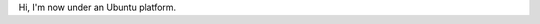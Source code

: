 .. [tit]Under Ubuntu[/tit]
.. [date]2007 10 1 22 25[/date]
.. [tags]Ubuntu[/tags]


Hi, I'm now under an Ubuntu platform.
